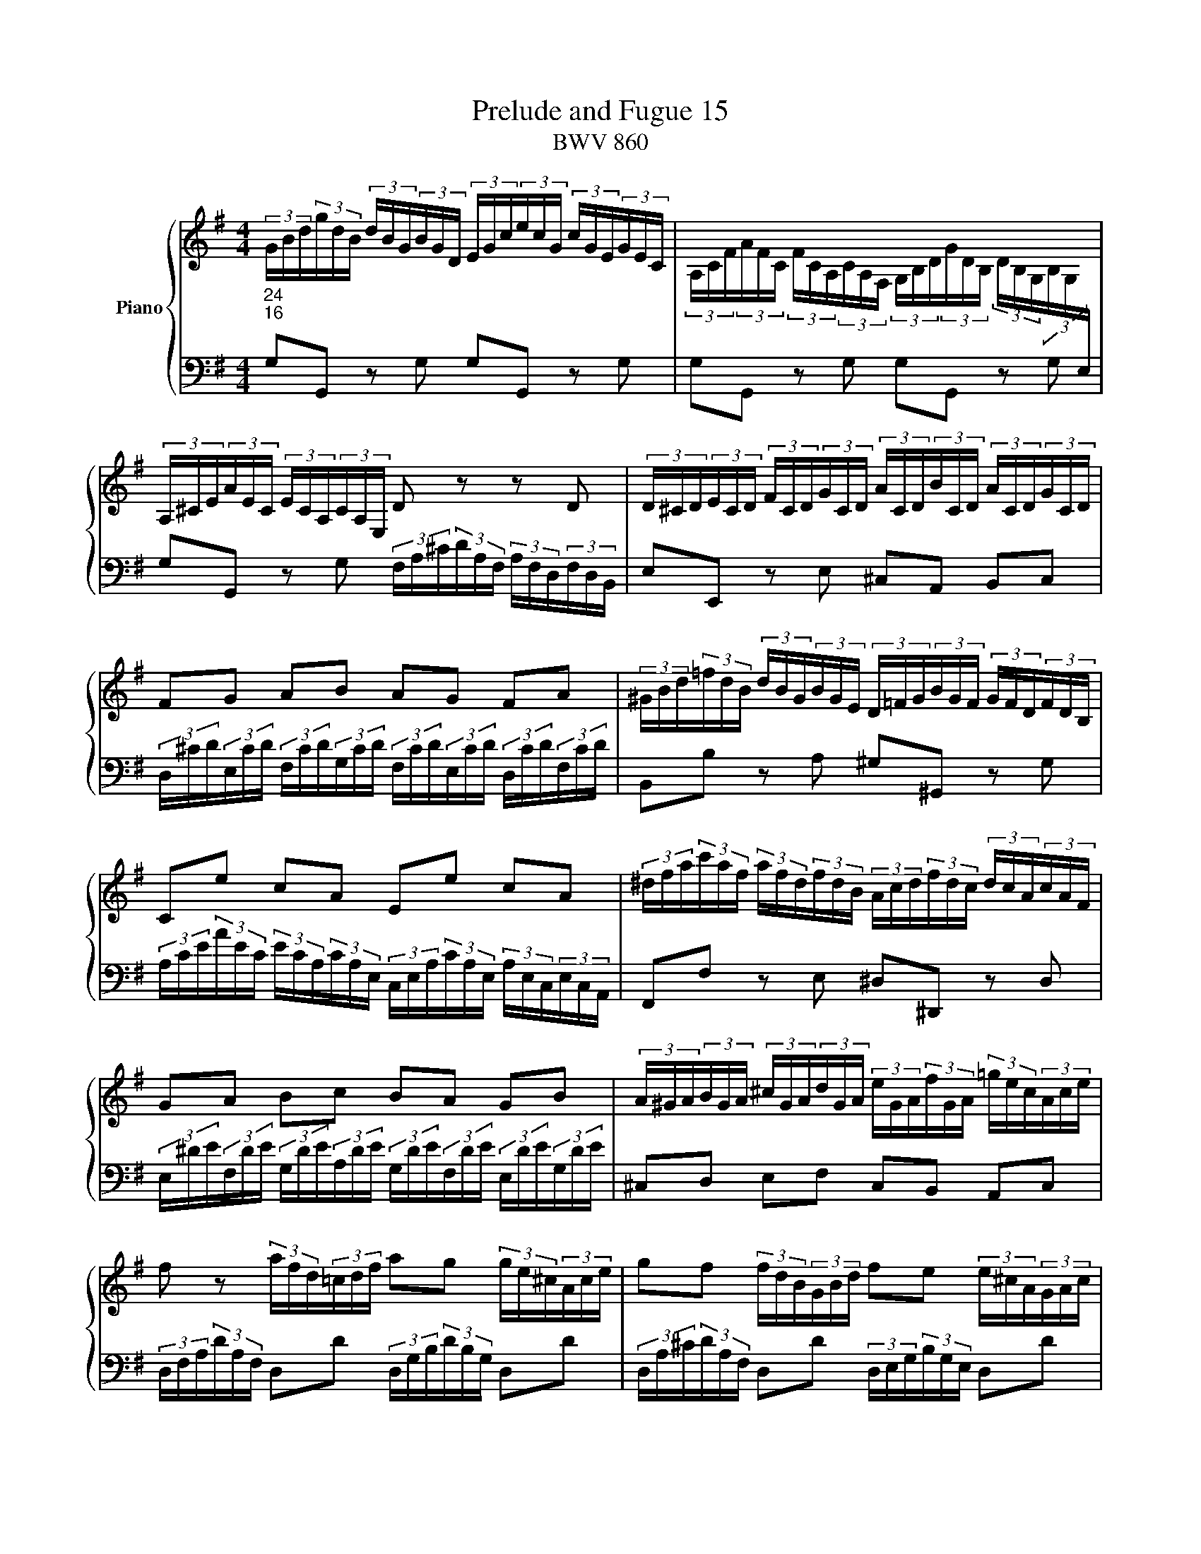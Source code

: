 X:1
T:Prelude and Fugue 15
T:BWV 860
%%score { ( 1 2 3 ) | ( 4 5 ) }
L:1/16
M:4/4
I:linebreak $
K:G
V:1 treble nm="Piano"
V:2 treble 
V:3 treble 
L:1/8
V:4 bass 
V:5 bass 
L:1/8
V:1
"_24""_16" (3GBd(3gdB (3dBG(3BGD (3EGc(3ecG (3cGE(3GEC | %1
 (3A,CF(3AFC (3FCA,(3CA,F, (3G,B,D(3GDB, (3DB,G,(3B,G,[I:staff +1]E, |$ %2
[I:staff -1] (3A,^CE(3AEC (3ECA,(3CA,E, D2 z2 z2 D2 | %3
 (3D^CD(3ECD (3FCD(3GCD (3ACD(3BCD (3ACD(3GCD |$ F2G2 A2B2 A2G2 F2A2 | %5
 (3^GBd(3=fdB (3dBG(3BGE (3D=FG(3BGF (3GFD(3FDB, |$ C2e2 c2A2 E2e2 c2A2 | %7
 (3^dfa(3c'af (3afd(3fdB (3Acd(3fdc (3dcA(3cAF |$ G2A2 B2c2 B2A2 G2B2 | %9
 (3A^GA(3BGA (3^cGA(3dGA (3eGA(3fGA (3=gec(3Ace |$ f2 z2 (3afd(3=cdf a2g2 (3ge^c(3Ace | %11
 g2f2 (3fdB(3GBd f2e2 (3e^cA(3GAc |$ e2d2 z2 d2 (3dcB(3BAG (3GBd(3=fed | %13
 (3de=fe2 z2 e2 (3ed^c(3cBA (3Ace(3g^fe |$ (3efgf2 z2 a2 (3agf(3fed (3dfa(3c'ba | %15
 (3abc'b2- (3bag(3=fed (3ceg(3a^fd (3Bdf(3gec |$ (3Ace(3fdB (3GBd(3ecA (3FAc(3dBG (3EGB(3cAF | %17
 (3DFA(3BGE (3CEG(3AFD (3B,DF(3GEC (3A,CE(3FDC | !fermata![B,DG]16 |]$ %19
[M:6/8]"^a 3 voci" G2AGFG A2BAGA | B2A2G2 D2 c4 | B2A2G2 F2 e4 | d2edcB A2cBAG | F2G2A2 G2A2B2 |$ %24
 A2B^cdB cBcdec | d^cdefd edefge | f2gfed g6- |$ gfegdg ^cgBgAg | f2d2e2 f2g2a2- | a2d2g2- g2f2e2 | %30
 d2c2B2 A4 z2 |$ z2 z2 d2- d2c2a2- | a2 g4- g2agfe | d12- |$ d2d2c2 B2A2G2 | cd e4- edcBAc | %36
 Bc d4- dcBAGB |$ AB c4- cBAGFA | GA B4- B2E2A2- | AGA2B2 cdcBAG |$ PF3E/F/G2- GBAGFE | %41
 D2 z2 z2 z4 z2 | A2GABA G2FGAG |$ F2G2A2 d2 TE4 | F2G2A2 B2 T^C4 | D2DEFG A2FGAB |$ c4 B2 A6 | %47
 Ggfedf efedce | dedcBd cdcBAc |$ BAGBFB EBDB^CB | AGFAEA DA^CAB,A | GFEGDG ^CGB,GA,G |$ %52
 Fd=cBAG FEDCB,A, | G,A,B,G,CG, DG,EG,=FG, | EcBdAd ^GdFdEd |$ cAB^c^de fgab=c'^d | %56
 e2fe^de f2gfef | g2f2e2 B2 a4 |$ g2f2e2 ^d2 c'4 | b2c'bag f2agfe | ^d2a2g2 f2e2^d2 |$ %61
 e2=d2c2 d2c2B2 | cc'bagb abagfa | gagfeg fgfe^df |$ e2fga2- a2gab2- | b2a2g2 fga2^d2 | %66
 e4 B2 A6- |$ A4 A2 G6- | G4 G2 F6- | FB^cB^AB c2dcBc |$ d2^c2B2 ^A2 g4 | f2gfed ^c2edcB | %72
 ^AB^cAdA eAfAgA |$ f^ABfe/d/^c/d/ e^GAed/c/B/c/ | d12- |$ d12- | dF/^G/AEBE ^cEdFe=G | %77
 FG/A/BF^cF dFeGfA |$ GFGBeG FBA^cd2- | d2 ^c4 d2edcd | e2fede f2gfed |$ ^c2 b4- babagf | Te12- | %83
 ea/g/faea da^caBa |$ gfegdg ^cgBgAg | fedf^cf BfAfGf | ed^ceBe AeGeFe |$ dFEGd^c Td6- | d12- | %89
 d2 c4- c2 B4- |$ B2 A4- AGAGFG | FD/E/FDGD ADBDcD | Bg=fedc BAG=FED |$ CedcBA ^G^FEDCB, | %94
 A,B,^CA,DA, EA,FA,GA, | F2B2G2 E2A2F2 |$ G6- GA2<PA2G/A/ | B2cBAB c2dcBc | d2c2B2 A2 g4 |$ %99
 f2e2d2 ^c2 _b4 | agfed2 z g2cgf | gf/e/dgcg B2g2A2 |$ Bd/c/BdAd G2 c4- | %103
 c/G/A/B/cGdG e/B/c/d/ec^fc | g4- gf !fermata!g6 |] %105
V:2
 x16 | x16 |$ x16 | x16 |$ x16 | x16 |$ x16 | x16 |$ x16 | x16 |$ x16 | x16 |$ x16 | x16 |$ x16 | %15
 x16 |$ x16 | x16 | x16 |]$[M:6/8] z12 | z12 | z12 | z12 | D2ED^CD E2FEDE |$ F2E2D2 A,2 G4 | %25
 F2E2D2 ^C2 B4 | A2BAGF E2GFED |$ ^C2G2F2 E2D2C2 | DEFDGD ADBD=cD | B6 c6- | c2F2G2- G2FGAF |$ %31
 GFGABG AGABcA | B2cBAG c6- | cBAcGc FcEcDc |$ B2=F2E2 D2C2B,2 | z2 z2 G2 F6- | F4 F2 E6- |$ %37
 E4 E2 D6 | D2CDED C2B,CDC | B,2C2D2 G2 A,4 |$ B,2C2D2 E2[I:staff +1] F,4 | %41
 G,2[I:staff -1]G,A,B,^C D2B,CDE | F2E2^D2 E2=D2^C2 |$ D2^CB,A,=C B,CB,A,G,B, | x12 | x12 |$ %46
[I:staff +1] F,2[I:staff -1]A2G2- G2G2F2 | G2 z2 z2 z4 z2 | x12 |$ z2 z2 D2 ^C2 z2 z2 | %50
 z2 z2 ^C2 B,2 z2 z2 | z2 z2 B,2 A,2 z2 z2 |$ x12 | x12 | x12 |$ x12 | x12 | x12 |$ %58
 E^DEFGE FEFGAF | G2AGFE A6- | AGFAEA ^DA^CAB,A |$ G2FGAG F2EFGF | E2F2G2 c2 ^D4 | E2F2G2 A2 B,4 |$ %64
 CB,A,B,CD E^DEFGA | B6- B2c2F2 | EF G4- GFED^CE |$ DE F4- FED^CB,D | ^CD E4- EDCB,^A,C | %69
 B,2 z2 z2 z4 z2 |$ z12 | x12 | x12 |$ z12 | B,^CDB,EB, FB,^GB,AB, |$ ^G2E2F2 G2A2B2 | %76
 E2>D2^CB, x6 | x12 |$ x12 | x12 | x12 |$ x12 | x12 | x12 |$ x12 | x12 | x12 |$ x12 | %88
 z4 z2 z G=FEDF | E=FEDCE DEDCB,D |$ CDCB,A,C B,6 | A,2 z2 z2 x6 | x12 |$ x12 | x12 | %95
 D2=CDED C2B,CDC |$ B,2C2D2 E2[I:staff +1] F,4 | G,2[I:staff -1]AGFG A2BAGA | B2A2G2- G2d2^c2 |$ %99
 d2G2F2 E2 ^c4 | =c4- cB/A/ B2 A4 | B2B2A2 G4 F2 |$ G2G2=F2 E4 _E2 | D2=E2[=FB]2 [Gc]2G2A2 | %104
 B4 A2 B6 |] %105
V:3
 x8 | x8 |$ x8 | x8 |$ x8 | x8 |$ x8 | x8 |$ x8 | x8 |$ x8 | x8 |$ x8 | x8 |$ x8 | x8 |$ x8 | x8 | %18
 x8 |]$[M:6/8] x6 | x6 | x6 | x6 | x6 |$ x6 | x6 | x6 |$ x6 | x6 | x6 | x6 |$ x6 | x6 | x6 |$ x6 | %35
 x6 | x6 |$ x6 | x6 | x6 |$ x6 | x6 | x6 |$ x6 | x6 | x6 |$ x6 | x6 | x6 |$ x6 | x6 | x6 |$ x6 | %53
 x6 | x6 |$ x6 | x6 | x6 |$ x6 | x6 | x6 |$ x6 | x6 | x6 |$ x6 | x6 | x6 |$ x6 | x6 | x6 |$ x6 | %71
 x6 | x6 |$ x6 | x6 |$ x6 | x6 | x6 |$ x6 | x6 | x6 |$ x6 | x6 | x6 |$ x6 | x6 | x6 |$ x6 | x6 | %89
 x6 |$ x6 | x6 | x6 |$ x6 | x6 | x6 |$ x6 | x6 | x6 |$ x6 | x6 | x6 |$ x6 | x6 | z/ d/e/c/- c d3 |] %105
V:4
 G,2G,,2 z2 G,2 G,2G,,2 z2 G,2 | G,2G,,2 z2 G,2 G,2G,,2 z2 G,2 |$ %2
 G,2G,,2 z2 G,2 (3F,A,^C(3DA,F, (3A,F,D,(3F,D,B,, | E,2E,,2 z2 E,2 ^C,2A,,2 B,,2C,2 |$ %4
 (3D,^CD(3E,CD (3F,CD(3G,CD (3F,CD(3E,CD (3D,CD(3F,CD | B,,2B,2 z2 A,2 ^G,2^G,,2 z2 G,2 |$ %6
 (3A,CE(3AEC (3ECA,(3CA,E, (3C,E,A,(3CA,E, (3A,E,C,(3E,C,A,, | F,,2F,2 z2 E,2 ^D,2^D,,2 z2 D,2 |$ %8
 (3E,^DE(3F,DE (3G,DE(3A,DE (3G,DE(3F,DE (3E,DE(3G,DE | ^C,2D,2 E,2F,2 C,2B,,2 A,,2C,2 |$ %10
 (3D,F,A,(3DA,F, D,2D2 (3D,G,B,(3DB,G, D,2D2 | (3D,A,^C(3DA,F, D,2D2 (3D,E,G,(3B,G,E, D,2D2 |$ %12
 (3D,F,A,(3DA,F, (3A,F,D,(3F,D,=C, (3B,,D,G,(3G,D,B,, (3D,B,,G,,(3B,,G,,=F,, | %13
 (3E,,G,,B,,(3C,E,G, (3CG,E,(3G,E,D, (3^C,E,G,(3A,E,C, (3E,C,A,,(3C,A,,G,, |$ %14
 (3F,,A,,^C,(3D,F,A, (3DA,F,(3A,F,D, (3F,D,A,,(3D,A,,F,, D,,2D,2 | %15
 G,,2(3G,,B,,D, (3G,A,B,(3B,CD E2(3CA,F, D2(3B,G,E, |$ %16
 C2(3A,F,D, B,2(3G,E,C, A,2(3F,D,B,, G,2(3E,C,A,, | %17
 F,2(3D,B,,G,, (3E,C,A,,(3F,D,B,, G,,2E,2 C,2D,2 | !fermata!G,,16 |]$[M:6/8] z12 | z12 | z12 | %22
 z12 | z12 |$ z12 | z12 | z12 |$ z12 | z12 | G,2A,G,F,G, A,2B,A,G,A, | B,2A,2G,2 D,2 C4 |$ %31
 B,2A,2G,2 F,2 E4 | D2EDCB, A,2CB,A,G, | F,4 E,2 D,E,D,C,B,,A,, |$ %34
 G,,A,,B,,G,,C,G,, D,G,,E,G,,=F,G,, | E,D,C,E,B,,E, A,,E,G,,E,F,,E, | %36
 D,C,B,,D,A,,D, G,,D,F,,D,E,,D, |$ C,B,,A,,C,G,,C, F,,C,E,,C,D,,C, | B,,2A,,2G,,2 A,,2G,,2F,,2 | %39
 G,,G,=F,E,D,F, E,F,E,D,C,E, |$ D,E,D,C,B,,D, C,D,C,B,,A,,C, | B,,C,B,,A,,G,,A,, B,,^C,D,E,F,G, | %42
 F,2B,2B,,2 E,2A,2A,,2 |$ D,2E,2F,2- F,2G,2^C,2 | A,B,A,G,F,A, G,A,G,F,E,G, | %45
 F,G,F,E,D,E, F,G,A,B,CD |$ D,2C,D,E,D, C,2B,,C,D,C, | B,,2C,2D,2 G,2 A,,4 | B,,2C,2D,2 E,2 F,,4 |$ %49
 G,,A,, B,,4- B,,A,,G,,F,,E,,G,, | F,,G,, A,,4- A,,G,,F,,E,,D,,F,, | %51
 E,,F,, G,,4- G,,F,,E,,D,,^C,,E,, |$ D,,E,,F,,D,,G,,D,, A,,D,,B,,D,,C,D,, | %53
 B,,G,=F,E,D,C, B,,A,,G,,=F,,E,,D,, | C,,D,,E,,^F,,^G,,A,, B,,C,D,E,F,^G, |$ %55
 A,=G,F,A,E,A, ^D,A,^C,A,B,,A, | G,2C2B,2 A,2B,2B,,2 | E,F,G,E,A,E, B,E,^CE,^DE, |$ %58
 E2 z2 z2 z4 z2 | z12 | z12 |$ z12 | z12 | z12 |$ z12 | z B,,/^C,/^D,B,,E,B,, F,B,,G,B,,A,B,, | %66
 G,F,E,G,=D,G, ^C,G,B,,G,A,,G, |$ F,E,D,E,^C,F, B,,F,A,,F,G,,F, | %68
 E,D,^C,E,B,,E, ^A,,E,^G,,E,F,,E, | D,F,E,D,^C,B,, ^A,,C,B,,A,,^G,,F,, |$ %70
 B,,2^C,B,,^A,,B,, C,2D,C,B,,C, | D,2^C,2B,,2 ^A,,2 G,4 | F,^G,^A,F,B,F, ^CF,DF,EF, |$ %73
 DF,G,D^C/B,/^A,/B,/ CE,F,CB,/^A,/^G,/A,/ | B,2 z2 z2 z4 B,,2 |$ E,F,^G,E,A,E, B,E,^CE,DE, | %76
 ^C2 z2 z2 A,B,A,=G,F,E, | D,2 z2 z2 z4 z2 |$ z4 z2 D,2E,D,^C,D, | E,2F,E,D,E, F,2E,2D,2 | %80
 ^C,2 B,4 A,2B,A,G,F, |$ E,2G,F,E,D, ^C,4 D,2- | D,G,/F,/E,G,D,G, ^C,G,B,,G,A,,G, | %83
 F,G, A,4- A,G,F,E,D,F, |$ E,F, G,4- G,F,E,D,^C,E, | D,E, F,4- F,B,,^C,D,E,F, | %86
 G,A,G,F,E,D, ^C,2 z2 z2 |$ F,G,A,2A,,2 D,2=C,D,E,D, | C,2B,,C,D,C, B,,2C,2D,2 | %89
 G,2 A,,4 B,,2C,2D,2 |$ E,2 F,,4 G,,2F,,G,,A,,B,, | C,,2CB,A,G, F,E,D,C,B,,A,, | %92
 G,,A,,B,,G,,C,G,, D,G,,E,G,,=F,G,, |$ E,E,,/F,,/^G,,E,,A,,E,, B,,E,,C,E,,D,E,, | %94
 ^C,A,G,F,E,D, C,B,,A,,G,,F,,E,, | D,,12- |$ D,,D,C,D,E,D, C,2B,,C,D,C, | %97
 B,,2A,,B,,C,B,, A,,2G,,A,,B,,A,, | G,,G,/F,/E,G,D,G, ^C,A,B,,A,A,,A, |$ %99
 D,=C,_B,,D,A,,D, G,,E,F,,E,E,,E, | F,,2D,,2G,,2 E,,2C,,2D,,2 | G,,6- G,,G,,/A,,/B,,G,,C,G,,- |$ %102
 G,,2 G,,4- G,,6- | G,,12- | G,,12 |] %105
V:5
 x8 | x8 |$ x8 | x8 |$ x8 | x8 |$ x8 | x8 |$ x8 | x8 |$ x8 | x8 |$ x8 | x8 |$ x8 | x8 |$ x8 | x8 | %18
 x8 |]$[M:6/8] x6 | x6 | x6 | x6 | x6 |$ x6 | x6 | x6 |$ x6 | x6 | x6 | x6 |$ x6 | x6 | x6 |$ x6 | %35
 x6 | x6 |$ x6 | x6 | x6 |$ x6 | x6 | x6 |$ x6 | D, z z z2 z | x6 |$ x6 | x6 | x6 |$ x6 | x6 | %51
 x6 |$ x6 | x6 | x6 |$ x6 | x6 | x6 |$ x6 | x6 | x6 |$ x6 | x6 | x6 |$ x6 | x6 | x6 |$ x6 | x6 | %69
 x6 |$ x6 | x6 | x6 |$ x6 | x6 |$ x6 | z3 z2 ^C, | D,>E,D,/^C,/ B,,/C,/B,,/A,,/G,,/F,,/ |$ %78
 E,,D,^C, D,2 B,, | G,, A,,2 D,^C,B,, | A,,6- |$ A,,6- | A,,3- A,,2 z | z z/ E,/D,/^C,/ B,,2 z |$ %84
 z z/ D,/^C,/B,,/ A,,2 z | z z/ ^C,/B,,/A,,/ G,, z z | z2 z z/ A,,/B,,/^C,/D,/E,/ |$ x6 | x6 | %89
 x6 |$ x6 | x6 | x6 |$ x6 | x6 | x6 |$ x6 | x6 | x6 |$ x6 | x6 | x6 |$ %102
 D,G,,B,, C,/4B,,/4C,/4D,/4E,/C,/^F,/C,/ | G,6- | G,6 |] %105
